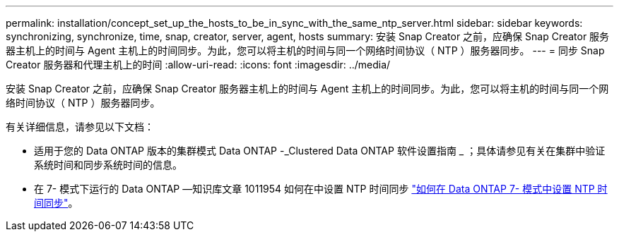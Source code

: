 ---
permalink: installation/concept_set_up_the_hosts_to_be_in_sync_with_the_same_ntp_server.html 
sidebar: sidebar 
keywords: synchronizing, synchronize, time, snap, creator, server, agent, hosts 
summary: 安装 Snap Creator 之前，应确保 Snap Creator 服务器主机上的时间与 Agent 主机上的时间同步。为此，您可以将主机的时间与同一个网络时间协议（ NTP ）服务器同步。 
---
= 同步 Snap Creator 服务器和代理主机上的时间
:allow-uri-read: 
:icons: font
:imagesdir: ../media/


[role="lead"]
安装 Snap Creator 之前，应确保 Snap Creator 服务器主机上的时间与 Agent 主机上的时间同步。为此，您可以将主机的时间与同一个网络时间协议（ NTP ）服务器同步。

有关详细信息，请参见以下文档：

* 适用于您的 Data ONTAP 版本的集群模式 Data ONTAP -_Clustered Data ONTAP 软件设置指南 _ ；具体请参见有关在集群中验证系统时间和同步系统时间的信息。
* 在 7- 模式下运行的 Data ONTAP —知识库文章 1011954 如何在中设置 NTP 时间同步 link:https://kb.netapp.com/Advice_and_Troubleshooting/Data_Storage_Software/ONTAP_OS/How_to_set_up_NTP_time_synchronization_in_Data_ONTAP_7-Mode["如何在 Data ONTAP 7- 模式中设置 NTP 时间同步"]。

